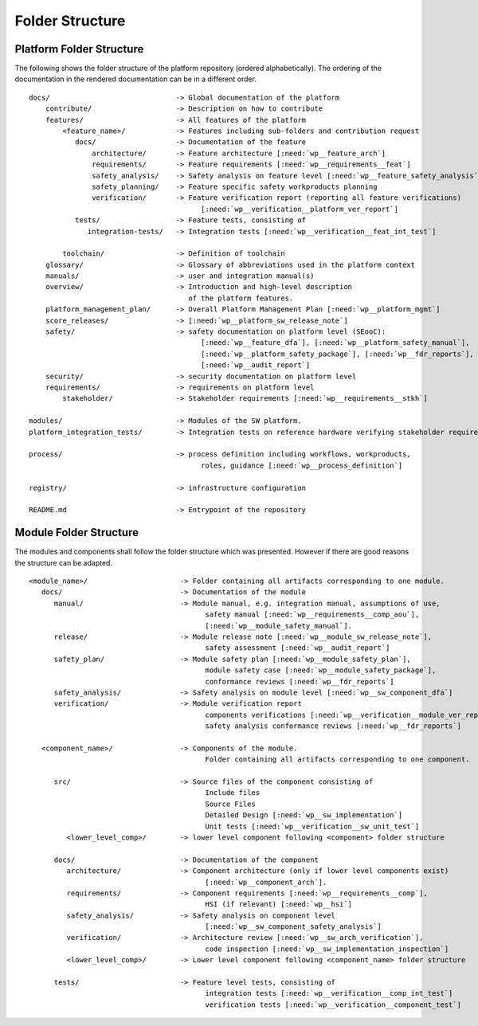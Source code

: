 ..
   # *******************************************************************************
   # Copyright (c) 2024 Contributors to the Eclipse Foundation
   #
   # See the NOTICE file(s) distributed with this work for additional
   # information regarding copyright ownership.
   #
   # This program and the accompanying materials are made available under the
   # terms of the Apache License Version 2.0 which is available at
   # https://www.apache.org/licenses/LICENSE-2.0
   #
   # SPDX-License-Identifier: Apache-2.0
   # *******************************************************************************

Folder Structure
================

.. _platform_folder_structure:

Platform Folder Structure
-------------------------

The following shows the folder structure of the platform repository (ordered alphabetically). The ordering of the documentation in the rendered documentation can be in a different order.

.. parsed-literal::

    docs/                              -> Global documentation of the platform
        contribute/                    -> Description on how to contribute
        features/                      -> All features of the platform
            <feature_name>/            -> Features including sub-folders and contribution request
               docs/                   -> Documentation of the feature
                   architecture/       -> Feature architecture [:need:`wp__feature_arch`]
                   requirements/       -> Feature requirements [:need:`wp__requirements__feat`]
                   safety_analysis/    -> Safety analysis on feature level [:need:`wp__feature_safety_analysis`]
                   safety_planning/    -> Feature specific safety workproducts planning
                   verification/       -> Feature verification report (reporting all feature verifications)
                                             [:need:`wp__verification__platform_ver_report`]
               tests/                  -> Feature tests, consisting of
                  integration-tests/   -> Integration tests [:need:`wp__verification__feat_int_test`]

            toolchain/                 -> Definition of toolchain
        glossary/                      -> Glossary of abbreviations used in the platform context
        manuals/                       -> user and integration manual(s)
        overview/                      -> Introduction and high-level description
                                          of the platform features.
        platform_management_plan/      -> Overall Platform Management Plan [:need:`wp__platform_mgmt`]
        score_releases/                -> [:need:`wp__platform_sw_release_note`]
        safety/                        -> safety documentation on platform level (SEooC):
                                             [:need:`wp__feature_dfa`], [:need:`wp__platform_safety_manual`],
                                             [:need:`wp__platform_safety_package`], [:need:`wp__fdr_reports`],
                                             [:need:`wp__audit_report`]
        security/                      -> security documentation on platform level
        requirements/                  -> requirements on platform level
            stakeholder/               -> Stakeholder requirements [:need:`wp__requirements__stkh`]

    modules/                           -> Modules of the SW platform.
    platform_integration_tests/        -> Integration tests on reference hardware verifying stakeholder requirements.

    process/                           -> process definition including workflows, workproducts,
                                             roles, guidance [:need:`wp__process_definition`]

    registry/                          -> infrastructure configuration

    README.md                          -> Entrypoint of the repository

.. _module_folder_structure:

Module Folder Structure
-----------------------

The modules and components shall follow the folder structure which was presented. However if there are good reasons the structure can be adapted.

.. parsed-literal::

   <module_name>/                      -> Folder containing all artifacts corresponding to one module.
      docs/                            -> Documentation of the module
         manual/                       -> Module manual, e.g. integration manual, assumptions of use,
                                             safety manual [:need:`wp__requirements__comp_aou`],
                                             [:need:`wp__module_safety_manual`].
         release/                      -> Module release note [:need:`wp__module_sw_release_note`],
                                             safety assessment [:need:`wp__audit_report`]
         safety_plan/                  -> Module safety plan [:need:`wp__module_safety_plan`],
                                             module safety case [:need:`wp__module_safety_package`],
                                             conformance reviews [:need:`wp__fdr_reports`]
         safety_analysis/              -> Safety analysis on module level [:need:`wp__sw_component_dfa`]
         verification/                 -> Module verification report
                                             components verifications [:need:`wp__verification__module_ver_report`],
                                             safety analysis conformance reviews [:need:`wp__fdr_reports`]

      <component_name>/                -> Components of the module.
                                             Folder containing all artifacts corresponding to one component.

         src/                          -> Source files of the component consisting of
                                             Include files
                                             Source Files
                                             Detailed Design [:need:`wp__sw_implementation`]
                                             Unit tests [:need:`wp__verification__sw_unit_test`]
            <lower_level_comp>/        -> lower level component following <component> folder structure

         docs/                         -> Documentation of the component
            architecture/              -> Component architecture (only if lower level components exist)
                                             [:need:`wp__component_arch`].
            requirements/              -> Component requirements [:need:`wp__requirements__comp`],
                                             HSI (if relevant) [:need:`wp__hsi`]
            safety_analysis/           -> Safety analysis on component level
                                             [:need:`wp__sw_component_safety_analysis`]
            verification/              -> Architecture review [:need:`wp__sw_arch_verification`],
                                             code inspection [:need:`wp__sw_implementation_inspection`]
            <lower_level_comp>/        -> Lower level component following <component_name> folder structure

         tests/                        -> Feature level tests, consisting of
                                             integration tests [:need:`wp__verification__comp_int_test`]
                                             verification tests [:need:`wp__verification__component_test`]
